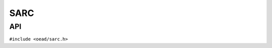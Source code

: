 ####
SARC
####

API
===

``#include <oead/sarc.h>``

.. doxygenclass:: oead::Sarc
.. doxygenclass:: oead::SarcWriter
